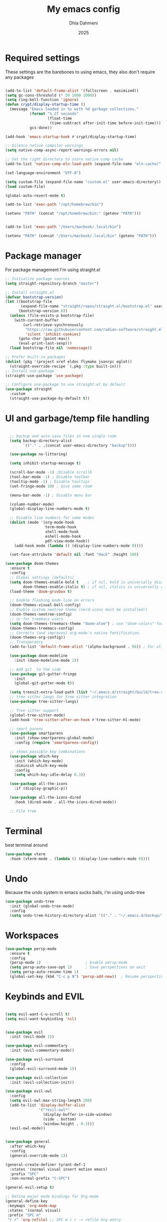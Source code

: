 #+Title: My emacs config
#+Author: Dhia Dahmeni
#+Date: 2025
#+PROPERTY: header-args :tangle init.el

* Required settings
These settings are the barebones to using emacs, they also don't require any packages

#+BEGIN_SRC emacs-lisp

  (add-to-list 'default-frame-alist '(fullscreen . maximized))
  (setq gc-cons-threshold (* 50 1000 1000))
  (setq ring-bell-function 'ignore)
  (defun crypt/display-startup-time ()
    (message "Emacs loaded in %s with %d garbage collections."
             (format "%.2f seconds"
                     (float-time
                      (time-subtract after-init-time before-init-time)))
             gcs-done))

  (add-hook 'emacs-startup-hook #'crypt/display-startup-time)

  ;; Silence native compiler warnings
  (setq native-comp-async-report-warnings-errors nil)

  ;; Set the right directory to store native comp cache
  (add-to-list 'native-comp-eln-load-path (expand-file-name "eln-cache/" user-emacs-directory))

  (set-language-environment "UTF-8")

  (setq custom-file (expand-file-name "custom.el" user-emacs-directory))
  (load custom-file)

  (global-auto-revert-mode t)

  (add-to-list 'exec-path "/opt/homebrew/bin")

  (setenv "PATH" (concat "/opt/homebrew/bin:" (getenv "PATH")))


  (add-to-list 'exec-path "/Users/macbook/.local/bin")

  (setenv "PATH" (concat "/Users/macbook/.local/bin" (getenv "PATH")))
#+END_SRC

* Package manager
For package management I'm using straight.el
#+BEGIN_SRC emacs-lisp 
  ;; Initialize package sources
  (setq straight-repository-branch "master")

  ;; Install straight.el
  (defvar bootstrap-version)
  (let ((bootstrap-file
         (expand-file-name "straight/repos/straight.el/bootstrap.el" user-emacs-directory))
        (bootstrap-version 6))
    (unless (file-exists-p bootstrap-file)
      (with-current-buffer
      	  (url-retrieve-synchronously
      	   "https://raw.githubusercontent.com/radian-software/straight.el/develop/install.el"
      	   'silent 'inhibit-cookies)
        (goto-char (point-max))
        (eval-print-last-sexp)))
    (load bootstrap-file nil 'nomessage))

  ;; Prefer built-in packages
  (dolist (pkg '(project xref eldoc flymake jsonrpc eglot))
    (straight-override-recipe `(,pkg :type built-in)))
  ;; Install use-package
  (straight-use-package 'use-package)

  ;; Configure use-package to use straight.el by default
  (use-package straight
    :custom
    (straight-use-package-by-default t))
#+END_SRC

* UI and garbage/temp file handling

#+begin_src emacs-lisp

  ;; backup and auto-save files in one single room
  (setq backup-directory-alist
        `(("." . ,(concat user-emacs-directory "backup"))))

  (use-package no-littering)

  (setq inhibit-startup-message t)

  (scroll-bar-mode -1) ;Disable scrollb
  (tool-bar-mode -1) ; Disable toolbar
  (tooltip-mode -1) ; Disable tooltips
  (set-fringe-mode 10) ; Give some room

  (menu-bar-mode -1) ; Disable menu bar

  (column-number-mode)
  (global-display-line-numbers-mode t)

  ;; Disable line numbers for some modes
  (dolist (mode '(org-mode-hook
                  term-mode-hook
                  shell-mode-hook
                  eshell-mode-hook
                  pdf-view-mode-hook))
    (add-hook mode (lambda () (display-line-numbers-mode 0))))

  (set-face-attribute 'default nil :font "Hack" :height 160)

(use-package doom-themes
  :ensure t
  :config
  ;; Global settings (defaults)
  (setq doom-themes-enable-bold t    ; if nil, bold is universally disabled
        doom-themes-enable-italic t) ; if nil, italics is universally disabled
  (load-theme 'doom-gruvbox t)

  ;; Enable flashing mode-line on errors
  (doom-themes-visual-bell-config)
  ;; Enable custom neotree theme (nerd-icons must be installed!)
  (doom-themes-neotree-config)
  ;; or for treemacs users
  (setq doom-themes-treemacs-theme "doom-atom") ; use "doom-colors" for less minimal icon theme
  (doom-themes-treemacs-config)
  ;; Corrects (and improves) org-mode's native fontification.
  (doom-themes-org-config))
  ;; Transperancy
  (add-to-list 'default-frame-alist '(alpha-background . 96)) ; For all new frames henceforth

  (use-package doom-modeline
    :init (doom-modeline-mode 1))

  ;; Add git  to the side
  (use-package git-gutter-fringe
    :init
    (global-git-gutter-mode t))

  (setq treesit-extra-load-path (list "~/.emacs.d/straight/build/tree-sitter-langs/bin"))
  ;; tree sitter langs for tree sitter integration
  (use-package tree-sitter-langs)

  ;; Tree sitter support
  (global-tree-sitter-mode)
  (add-hook 'tree-sitter-after-on-hook #'tree-sitter-hl-mode)

  ;; smart parens
  (use-package smartparens
    :init (show-smartparens-global-mode)
    :config (require 'smartparens-config))

  ;; shows possible key combinations
  (use-package which-key
    :init (which-key-mode)
    :diminish which-key-mode
    :config
    (setq which-key-idle-delay 0.3))

  (use-package all-the-icons
    :if (display-graphic-p))

  (use-package all-the-icons-dired
    :hook (dired-mode . all-the-icons-dired-mode))

  ;; File tree

#+end_src

* Terminal
best terminal around
#+begin_src emacs-lisp
(use-package vterm
  :hook (vterm-mode . (lambda () (display-line-numbers-mode 0))))

#+end_src
* Undo
Because the undo system in emacs sucks balls, i'm using undo-tree
#+begin_src emacs-lisp
  (use-package undo-tree
    :init (global-undo-tree-mode)
    :config
    (setq undo-tree-history-directory-alist '(("." . "~/.emacs.d/backup/"))))
#+end_src

* Workspaces
#+begin_src emacs-lisp
        (use-package persp-mode
          :ensure t
          :config
          (persp-mode 1)                    ; Enable persp-mode
          (setq persp-auto-save-opt 1)      ; Save perspectives on exit
          (setq persp-auto-resume-time 1)
          (global-set-key (kbd "C-c p N") 'persp-add-new))  ; Resume perspectives 1 second after startup
          
#+end_src

* Keybinds and EVIL

#+begin_src emacs-lisp

  (setq evil-want-C-u-scroll t)
  (setq evil-want-keybinding 'nil)


  (use-package evil
    :init (evil-mode 1))

  (use-package evil-commentary
    :init (evil-commentary-mode))

  (use-package evil-surround
    :config
    (global-evil-surround-mode 1))

  (use-package evil-collection
    :init (evil-collection-init))

  (use-package evil-owl
    :config
    (setq evil-owl-max-string-length 200)
    (add-to-list 'display-buffer-alist
                 '("*evil-owl*"
                   (display-buffer-in-side-window)
                   (side . bottom)
                   (window-height . 0.3)))
    (evil-owl-mode))


  (use-package general
    :after which-key
    :config
    (general-override-mode 1))

  (general-create-definer tyrant-def-1
    :states '(normal visual insert motion emacs)
    :prefix "SPC"
    :non-normal-prefix "C-SPC")

  (general-evil-setup t)

  ;; Define major mode bindings for Org-mode
  (general-define-key
   :keymaps 'org-mode-map
   :states '(normal visual)
   :prefix "SPC m"
   "r r" 'org-refile) ;; SPC m r r -> refile Org entry

  (tyrant-def-1
    ""     nil
    ":"    'execute-extended-command ;; SPC : -> M-x
    "c"    (general-simulate-key "C-c")
    "h"    '(:ignore t :which-key "help") ;; Repurposed for help commands
    "x"    (general-simulate-key "C-x")
    "w"    '(:ignore t :which-key "window")
    "p"    (general-simulate-key "C-x p")
    "TAB" (general-simulate-key "C-c p")
    "SPC"  'consult-buffer
    "."    'dired-jump ;; SPC . -> create/find file in Dired
    "X"    'org-capture ;; SPC X -> org capture

    ;; Help commands
    "h k"  'describe-key ;; SPC h k -> describe key
    "h w"  'where-is ;; SPC h w -> find shortcuts
    "h v"  'describe-variable ;; SPC h v -> describe variable
    "h f"  'describe-function ;; SPC h f -> describe function
    "h b"  '(:ignore t :which-key "bindings")
    "h b b" 'which-key-show-top-level ;; SPC h b b -> list all keybindings

    ;; Files
    "f"    '(:ignore t :which-key "files")
    "ff"   'find-file
    "fS-f" 'consult-find
    "fs"   'save-buffer
    "fS-s" 'write-file
    "fD"   'delete-file ;; SPC f D -> delete current file
    "fr"   'consult-recent-file ;; SPC f r -> recent files
    "fp"   '((lambda () (interactive) (find-file "~/.emacs.d/init.el")) :which-key "private config") ;; SPC f p -> open config
    "fg"   'consult-ripgrep

    ;; Search
    "s"    '(:ignore t :which-key "search")
    "ss"   'consult-line
    "sb"   'consult-buffer
    "sp"   'project-search
    "sS-p" 'project-search
    "sd"   'consult-ripgrep
    "sS-d" 'consult-ripgrep

    ;; Quit
    "q"    '(:ignore t :which-key "quit")
    "qq"   'kill-emacs
    "wqa"  'save-buffers-kill-terminal
    "qr"   'restart-emacs
    "qz"   'delete-frame

    ;; Buffers
    "b"    '(:ignore t :which-key "buffer")
    "bb"   'consult-buffer
    "bB"   'consult-buffer ;; SPC b B -> see all buffers
    "bS-b" 'consult-buffer-other-window
    "bd"   (lambda () (interactive) (kill-this-buffer))
    "bD"   'vb/close-all-buffers
    "bq"   'kill-buffer-and-window
    "bR"   'rename-file-and-buffer
    "bx"   'scratch-buffer
    "bS-x" 'switch-to-scratch-buffer
    "bs"   'save-buffer ;; SPC b s -> save and name buffer

    ;; Window management
    "ws"   'split-window-below
    "wv"   'split-window-right
    "wd"   'delete-window
    "wh"   'evil-window-left
    "wj"   'evil-window-down
    "wk"   'evil-window-up
    "wl"   'evil-window-right
    "wS-h" 'evil-window-move-far-left
    "wS-j" 'evil-window-move-far-down
    "wS-k" 'evil-window-move-far-up
    "wS-l" 'evil-window-move-far-right
    "wC-S-h" 'evil-window-move-far-left
    "wC-S-j" 'evil-window-move-far-down
    "wC-S-k" 'evil-window-move-far-up
    "wC-S-l" 'evil-window-move-far-right
    "wu"   'winner-undo
    "wC-r" 'winner-redo
    "wo"   'enlarge-window
    "wmm"  'delete-other-windows
    "w|"   'set-window-width
    "w_"   'set-window-height
    "ww"   'other-window ;; SPC w w -> switch windows
    "wq"   'delete-window ;; SPC w q -> close window
    "w+"   'enlarge-window ;; SPC w + -> increase height
    "w-"   'shrink-window ;; SPC w - -> decrease height
    "w>"   'enlarge-window-horizontally ;; SPC w > -> increase width
    "w<"   'shrink-window-horizontally ;; SPC w < -> decrease width
    "wH"   'evil-window-move-far-left ;; SPC w H -> move window left

    ;; Open
    "o"    '(:ignore t :which-key "open")
    "oa"   'org-agenda
    "oc"   'org-capture
    "ol"   'org-store-link
    "os"   'org-schedule
    "ot"   'org-todo
    "or"   'org-refile
    "ov" 'my/new-vterm                                 ; SPC o t -> New vterm
    "oE"   'eshell ;; SPC o E -> open eshell fullscreen

    ;; Eglot/LSP
    "l"    '(:ignore t :which-key "lsp")
    "ln"   'xref-find-references
    "ld"   'xref-find-definitions
    "lh"   'eglot-help-at-point
    "ls"   'consult-eglot-symbols
    "lx"   'eglot-code-actions
    "lR"   'eglot-reconnect
    "lS"   'eglot-shutdown
    "lD"   'xref-find-definitions
    "lF"   'eglot-find-type-definition
    "lI"   'eglot-find-implementation
    "lT"   'eglot-find-type-definition
    "lU"   'xref-find-references
    "lW"   'eglot-format
    "lr"   'eglot-rename

    ;; Errors
    "e"    '(:ignore t :which-key "errors")
    "en"   'flymake-goto-next-error
    "ep"   'flymake-goto-prev-error
    "el"   'consult-flymake

    ;; Toggle
    "t"    '(:ignore t :which-key "toggle")
    "td"   'dired
    "tg"   'magit-status
    "tv"   'vterm

    ;; Magit
    "g"    '(:ignore t :which-key "git")
    "g g"  'magit-status ;; SPC g g -> magit status

    ;; Existing Magit bindings
    "v"    '(:ignore t :which-key "magit")
    "vb"   'magit-blame
    "vl"   'magit-log-buffer-file
    "vd"   'magit-diff-buffer-file
    "vc"   'magit-file-checkout
    "vs"   'magit-stage
    "vu"   'magit-unstage
    "vU"   'magit-file-untrack

    "C-c p N" 'persp-add-new  ; Prompts for name
    )

  (defun my/new-vterm ()
    "Split the window horizontally and create a new vterm buffer with an incremental name."
    (interactive)
    (split-window-below)
    (other-window 1)
    (let* ((n 1)
           (base-name "vterm")
           (buffer-name (format "%s-%d" base-name n)))
      (while (get-buffer buffer-name)
        (setq n (1+ n))
        (setq buffer-name (format "%s-%d" base-name n)))
      (vterm buffer-name)))

  ;; Additional functions
  (defun scratch-buffer ()
    "Open a global scratch buffer in a popup."
    (interactive)
    (pop-to-buffer (get-buffer-create "*scratch*")))

  (defun switch-to-scratch-buffer ()
    "Switch to global scratch buffer in current window."
    (interactive)
    (switch-to-buffer (get-buffer-create "*scratch*")))

  (defun project-scratch-buffer ()
    "Open a project-local scratch buffer in a popup."
    (interactive)
    (let ((proj (project-current t)))
      (pop-to-buffer (get-buffer-create
                      (format "*scratch-%s*" (project-name proj))))))

  (defun project-switch-to-scratch-buffer ()
    "Switch to project-local scratch buffer in current window."
    (interactive)
    (let ((proj (project-current t)))
      (switch-to-buffer (get-buffer-create
                         (format "*scratch-%s*" (project-name proj))))))

  (defun set-window-width (width)
    "Set window width to WIDTH columns, with prefix argument."
    (interactive "p")
    (window-resize nil (- width (window-width)) t))

  (defun set-window-height (height)
    "Set window height to HEIGHT lines, with prefix argument."
    (interactive "p")
    (window-resize nil (- height (window-height)) nil))


  ;; cycle through errors
  (evil-global-set-key 'normal (kbd "]d") 'flycheck-next-error)
  (evil-global-set-key 'normal (kbd "[d") 'flycheck-previous-error)

  (evil-global-set-key 'normal (kbd "C-u") 'evil-scroll-up)

  ;; cycle through buffers
  (evil-global-set-key 'normal (kbd "]b") 'next-buffer)
  (evil-global-set-key 'normal (kbd "[b") 'previous-buffer)

  (evil-set-undo-system 'undo-tree)

    #+end_src

* Auto completion
For auto completion i'm using corfu, there are none better
#+begin_src emacs-lisp

  ;; Corfu with use-package
  (use-package corfu
    :ensure t  ; Automatically install from MELPA
    :init
    (global-corfu-mode)  ; Enable Corfu globally
    :bind
    (:map corfu-map
          ("TAB" . corfu-complete))  ; Complete selection with C-e
    :custom
    (corfu-auto t)               ; Enable auto-completion
    (corfu-auto-prefix 3)        ; Trigger after 3 characters
    (corfu-auto-delay 1.0)       ; Delay before showing completions
    (corfu-quit-no-match t))     ; Quit if no match

  ;; Text mode setup for ispell completion
  (defun text-mode-hook-setup ()
    "Customize completion backends for text modes."
    (make-local-variable 'completion-at-point-functions)
    (add-to-list 'completion-at-point-functions 'ispell-completion-at-point))

  ;; Apply to text-mode and org-mode
  (add-hook 'text-mode-hook 'text-mode-hook-setup)
  (add-hook 'org-mode-hook 'text-mode-hook-setup)

#+end_src

* Git integration

#+begin_src emacs-lisp
  (use-package magit)

  ;; Add git  to the side
  (use-package git-gutter-fringe
    :init
    (global-git-gutter-mode t))
#+end_src

* eshell config
#+begin_src emacs-lisp

  (defun crypt/configure-eshell ()
    ;; Save command history when commands are entered
    (add-hook 'eshell-pre-command-hook 'eshell-save-some-history)

    ;; Truncate buffer for performance
    (add-to-list 'eshell-output-filter-functions 'eshell-truncate-buffer)

    (setq eshell-history-size         10000
  	      eshell-buffer-maximum-lines 10000
  	      eshell-hist-ignoredups t
  	      eshell-scroll-to-bottom-on-input t))

  (use-package eshell
    :hook (eshell-first-time-mode . crypt/configure-eshell)
    :config

    (with-eval-after-load 'esh-opt
      (setq eshell-destroy-buffer-when-process-dies t)))
#+end_src

* Completion Popup
#+begin_src elisp
  (use-package vertico
    :init (vertico-mode)
    :demand t
    :bind (
  	       :map vertico-map
  	       ("C-j" . vertico-next)
  	       ("C-k" . vertico-previous))
    :config
    (setq vertico-sycle t))

  (use-package savehist
    :init
    (savehist-mode))

  (use-package orderless
    :init
    (setq completion-styles '(orderless)
  	      completion-category-defaults nil
  	      completion-category-overrides '((file (styles partial-completion)))))

  (use-package marginalia
    :bind (
  	       :map minibuffer-local-map
  	       ("M-A" . marginalia-cycle))
    :init
    (marginalia-mode))

  (use-package consult) 
#+end_src

* Org mode config

#+begin_src elisp
  (defun crypt/org-mode-setup ()
    (org-indent-mode 1)
    (variable-pitch-mode 1)
    (visual-line-mode 1))

  (use-package org
    :hook (org-mode . crypt/org-mode-setup)
    :config
    (setq org-agenda-files '("~/org/todo.org" "~/org/journal.org"))
    (setq org-agenda-start-with-log-mode t)
    (setq org-log-done 'time)
    (setq org-ellipsis " ▾")

    (setq org-capture-templates
          '(("t" "Tasks / Projects")
            ("tt" "Task" entry (file+olp "~/org/todo.org" "Inbox")
             "* TODO %^{TODO keyword} %?\n  SCHEDULED: %^t\n  %i\n  %a")

            ("j" "Journal Entries")
            ("jj" "Journal" entry
             (file+olp+datetree "~/org/journal.org")
             "\n* %<%I:%M %p> - %^{Title} :journal:\n  SCHEDULED: %^t\n\n%?\n\n"
             :clock-in :clock-resume
             :empty-lines 1)
            ("jm" "Meeting" entry
             (file+olp+datetree "~/org/journal.org")
             "* %^{Meeting title} :meetings:\n  SCHEDULED: %^t\n\n%?\n\n"
             :clock-in :clock-resume
             :empty-lines 1))))

    (use-package org-bullets
      :after org
      :hook (org-mode . org-bullets-mode)
      :custom
      (org-bullets-bullet-list '("◉" "○" "●" "○" "●" "○" "●")))

    (org-babel-do-load-languages
     'org-babel-load-languages
     '((emacs-lisp . t)
       (python . t)))

    (require 'org-tempo)
    (add-to-list 'org-structure-template-alist '("sh" . "src shell"))
    (add-to-list 'org-structure-template-alist '("el" . "src emacs-lisp"))
    (add-to-list 'org-structure-template-alist '("py" . "src python"))

    (defun crypt/org-mode-visual-fill ()
      (setq visual-fill-column-width 500
    	      visual-fill-column-center-text t)
      (visual-fill-column-mode 1))

    (use-package visual-fill-column
      :hook (org-mode . crypt/org-mode-visual-fill))
    #+end_src

* File manager

#+begin_src elisp
  (use-package dired
    :straight (:type built-in)
    :commands (dired dired-jump)
    :config (setq insert-directory-program "gls")
    :custom ((dired-listing-switches "-agho --group-directories-first")))

  (use-package dired-single)
#+end_src

* Programming
** Diagnostics and formatting
#+begin_src elisp
  (use-package format-all
    :preface
    (defun crypt/format-code ()
      "Auto-format whole buffer."
      (interactive)
      (if (derived-mode-p 'prolog-mode)
          (prolog-indent-buffer)
        (format-all-buffer)))
    :config
    (global-set-key (kbd "M-F") #'crypt/format-code)
    (add-hook 'prog-mode-hook #'format-all-ensure-formatter))
#+end_src

** Tools  

#+begin_src elisp

  (use-package docker
  	:defer t
  	:ensure t
  	:bind ("C-c d" . docker)
  	:config
  	(setq docker-command "docker"
  			  docker-compose-command "docker-compose"
  			  docker-container-tramp-method "docker"))
#+end_src

** LSP

#+begin_src elisp
  (use-package eglot
    :straight (:type built-in)
    :ensure nil)
#+end_src

** Languages

*** Indent
#+begin_src elisp

  (setq-default tab-width 2)
  (setq-default indent-tabs-mode nil)
  (setq-default c-basic-offset 2)

#+end_src

*** Python
#+begin_src elisp
  (add-hook 'python-mode-hook 'eglot-ensure)  ; Python
  (add-to-list 'eglot-server-programs
               '((python-mode python-ts-mode)
                 "basedpyright-langserver" "--stdio"))

#+end_src

*** TS/JS/Web

#+begin_src elisp

  (use-package web-mode
    :mode (("\\.html?\\'" . web-mode)
           ("\\.css\\'"   . web-mode)
           ("\\.jsx?\\'"  . web-mode)
           ("\\.tsx?\\'"  . web-mode)
           ("\\.json\\'"  . web-mode))
    :config
    (setq web-mode-markup-indent-offset 2) ; HTML
    (setq web-mode-css-indent-offset 2)    ; CSS
    (setq web-mode-code-indent-offset 2)   ; JS/JSX/TS/TSX
    (setq web-mode-content-types-alist '(("jsx" . "\\.js[x]?\\'"))))

  ;; js/ts Development
  (use-package typescript-mode
    :config
    (setq typescript-indent-level 2))

  ;; Ensure Eglot starts for TypeScript
  (add-hook 'typescript-mode-hook 'eglot-ensure)
  (add-hook 'js-mode-hook 'eglot-ensure)

  (add-hook 'typescript-mode-hook
            (lambda ()
              (setq tab-width 2)
              (setq evil-shift-width typescript-indent-level)))

#+end_src

*** Rust

#+begin_src elisp

  (use-package rust-mode)

#+end_src

*** Zig

#+begin_src elisp
  (use-package zig-mode)

#+end_src

*** YAML

#+begin_src elisp
  (use-package yaml-mode)
  (use-package yaml-pro)
#+end_src

* PDF/Markdown
#+begin_src elisp

  (custom-set-variables
   '(markdown-command "/usr/bin/pandoc"))

  (use-package pdf-tools
    :config
    (pdf-tools-install)
    (setq-default pdf-view-display-size 'fit-width)
    (define-key pdf-view-mode-map (kbd "C-s") 'isearch-forward)
    :custom
    (pdf-annot-activate-created-annotations t "automatically annotate highlights"))

  (setq TeX-view-program-selection '((output-pdf "PDF Tools"))
        TeX-view-program-list '(("PDF Tools" TeX-pdf-tools-sync-view))
        TeX-source-correlate-start-server t)

  (add-hook 'TeX-after-compilation-finished-functions
            #'TeX-revert-document-buffer)

  (add-hook 'pdf-view-mode-hook (lambda() (linum-mode -1)))
#+end_src
* Misc
#+begin_src elisp

  (defun crypto/so-long()
    (setq-default bidi-paragraph-direction 'left-to-right)
    (setq bidi-inhibit-bpa t)
    )

  (global-so-long-mode 1)
  (add-hook 'so-long-hook #'crypto/so-long)

#+end_src


* Performance

#+begin_src elisp

  (setq read-process-output-max (* 3072 3072))
  (setq gc-cons-threshold 200000000)

#+end_src
